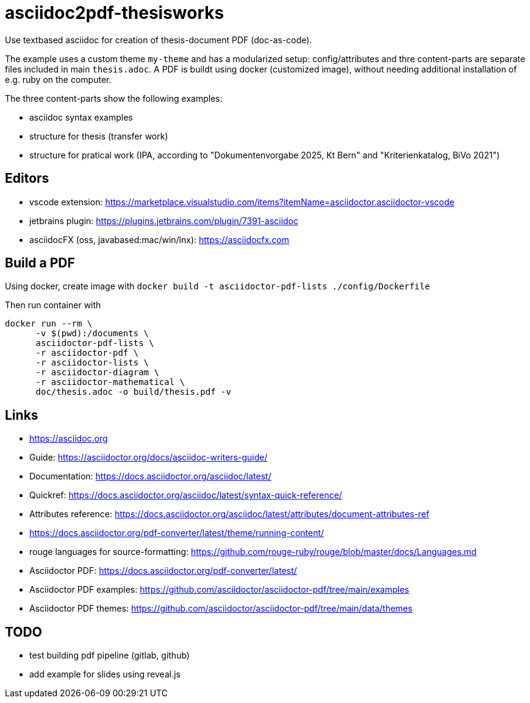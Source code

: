 # asciidoc2pdf-thesisworks
Use textbased asciidoc for creation of thesis-document PDF (doc-as-code).

The example uses a custom theme `my-theme` and has a modularized setup: config/attributes and thre content-parts are separate files included in main `thesis.adoc`. A PDF is buildt using docker (customized image), without needing additional installation of e.g. ruby on the computer.

The three content-parts show the following examples:

- asciidoc syntax examples
- structure for thesis (transfer work)
- structure for pratical work (IPA, according to "Dokumentenvorgabe 2025, Kt Bern" and "Kriterienkatalog, BiVo 2021")

## Editors
- vscode extension: https://marketplace.visualstudio.com/items?itemName=asciidoctor.asciidoctor-vscode 
- jetbrains plugin: https://plugins.jetbrains.com/plugin/7391-asciidoc
- asciidocFX (oss, javabased:mac/win/lnx): https://asciidocfx.com

## Build a PDF
Using docker, create image with `docker build -t asciidoctor-pdf-lists ./config/Dockerfile`

Then run container with
[source,docker]
----
docker run --rm \
      -v $(pwd):/documents \
      asciidoctor-pdf-lists \
      -r asciidoctor-pdf \
      -r asciidoctor-lists \
      -r asciidoctor-diagram \
      -r asciidoctor-mathematical \
      doc/thesis.adoc -o build/thesis.pdf -v
----

## Links
- https://asciidoc.org
- Guide: https://asciidoctor.org/docs/asciidoc-writers-guide/
- Documentation: https://docs.asciidoctor.org/asciidoc/latest/
- Quickref: https://docs.asciidoctor.org/asciidoc/latest/syntax-quick-reference/
- Attributes reference: https://docs.asciidoctor.org/asciidoc/latest/attributes/document-attributes-ref
- https://docs.asciidoctor.org/pdf-converter/latest/theme/running-content/
- rouge languages for source-formatting: https://github.com/rouge-ruby/rouge/blob/master/docs/Languages.md
- Asciidoctor PDF: https://docs.asciidoctor.org/pdf-converter/latest/
- Asciidoctor PDF examples: https://github.com/asciidoctor/asciidoctor-pdf/tree/main/examples
- Asciidoctor PDF themes: https://github.com/asciidoctor/asciidoctor-pdf/tree/main/data/themes

## TODO
- test building pdf pipeline (gitlab, github)
- add example for slides using reveal.js